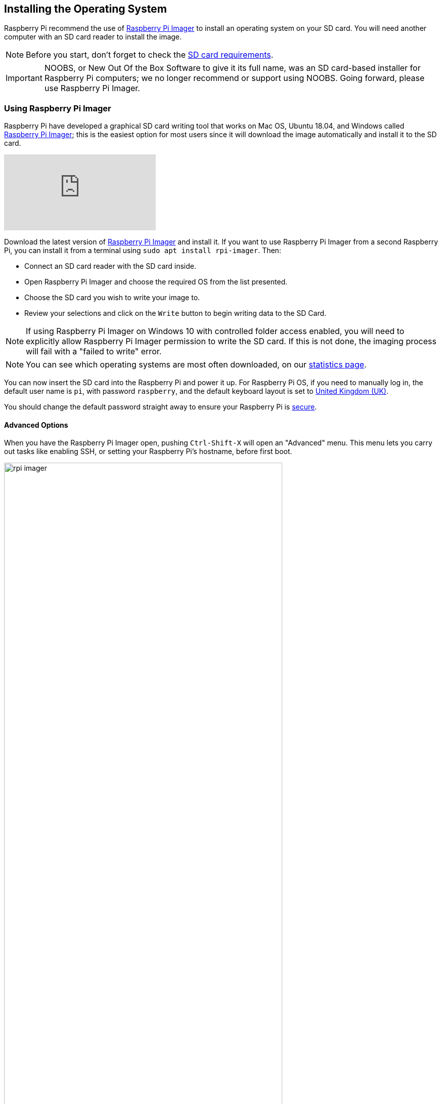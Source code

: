 == Installing the Operating System

Raspberry Pi recommend the use of https://www.raspberrypi.org/software/[Raspberry Pi Imager] to install an operating system on your SD card. You will need another computer with an SD card reader to install the image.

NOTE: Before you start, don't forget to check the xref:getting-started.adoc#sd-cards[SD card requirements].

IMPORTANT: NOOBS, or New Out Of the Box Software to give it its full name, was an SD card-based installer for Raspberry Pi computers; we no longer recommend or support using NOOBS. Going forward, please use Raspberry Pi Imager.

=== Using Raspberry Pi Imager

Raspberry Pi have developed a graphical SD card writing tool that works on Mac OS, Ubuntu 18.04, and Windows called https://www.raspberrypi.org/downloads/[Raspberry Pi Imager]; this is the easiest option for most users since it will download the image automatically and install it to the SD card.

video::ntaXWS8Lk34[youtube]

Download the latest version of https://www.raspberrypi.org/downloads/[Raspberry Pi Imager] and install it. If you want to use Raspberry Pi Imager from a second Raspberry Pi, you can install it from a terminal using `sudo apt install rpi-imager`. Then:

* Connect an SD card reader with the SD card inside.
* Open Raspberry Pi Imager and choose the required OS from the list presented.
* Choose  the SD card you wish to write your image to.
* Review your selections and click on the `Write` button to begin writing data to the SD Card.

NOTE: If using Raspberry Pi Imager on Windows 10 with controlled folder access enabled, you will need to explicitly allow Raspberry Pi Imager permission to write the SD card. If this is not done, the imaging process will fail with a "failed to write" error.

NOTE: You can see which operating systems are most often downloaded, on our https://rpi-imager-stats.raspberrypi.org/[statistics page].

You can now insert the SD card into the Raspberry Pi and power it up. For Raspberry Pi OS, if you need to manually log in, the default user name is `pi`, with password `raspberry`, and the default keyboard layout is set to https://datasheets.raspberrypi.com/keyboard-mouse/UK-layout.png[United Kingdom (UK)].

You should change the default password straight away to ensure your Raspberry Pi is xref:configuration.adoc#securing-your-raspberry-pi[secure].

==== Advanced Options

When you have the Raspberry Pi Imager open, pushing `Ctrl-Shift-X` will open an "Advanced" menu. This menu lets you carry out tasks like enabling SSH, or setting your Raspberry Pi's hostname, before first boot.

image::images/rpi_imager.png[width="80%"]

NOTE: The Advanced Options menu is useful for when you want to configure a xref:configuration.adoc#setting-up-a-headless-raspberry-pi[headless] Raspberry Pi.

=== Downloading an Image

If you are using a different tool than Raspberry Pi Imager to write to your SD Card, most require you to download the image first, then use the tool to write it to the card. Official images for recommended operating systems are available to download from the Raspberry Pi website https://www.raspberrypi.org/downloads/[downloads page]. Alternative operating systems for Raspberry Pi computers are also available from some third-party vendors.

You may need to unzip the downloaded file (`.zip`) to get the image file (`.img`) you need to write to the card.

NOTE: The Raspberry Pi OS with desktop image contained in the ZIP archive is over 4GB in size and uses the https://en.wikipedia.org/wiki/Zip_%28file_format%29#ZIP64[ZIP64] format. To uncompress the archive, an unzip tool that supports ZIP64 is required. The following zip tools support ZIP64: http://www.7-zip.org/[7-Zip] for Windows, http://unarchiver.c3.cx/unarchiver[The Unarchiver] for macOS, and https://linux.die.net/man/1/unzip[unzip] on Linux.
